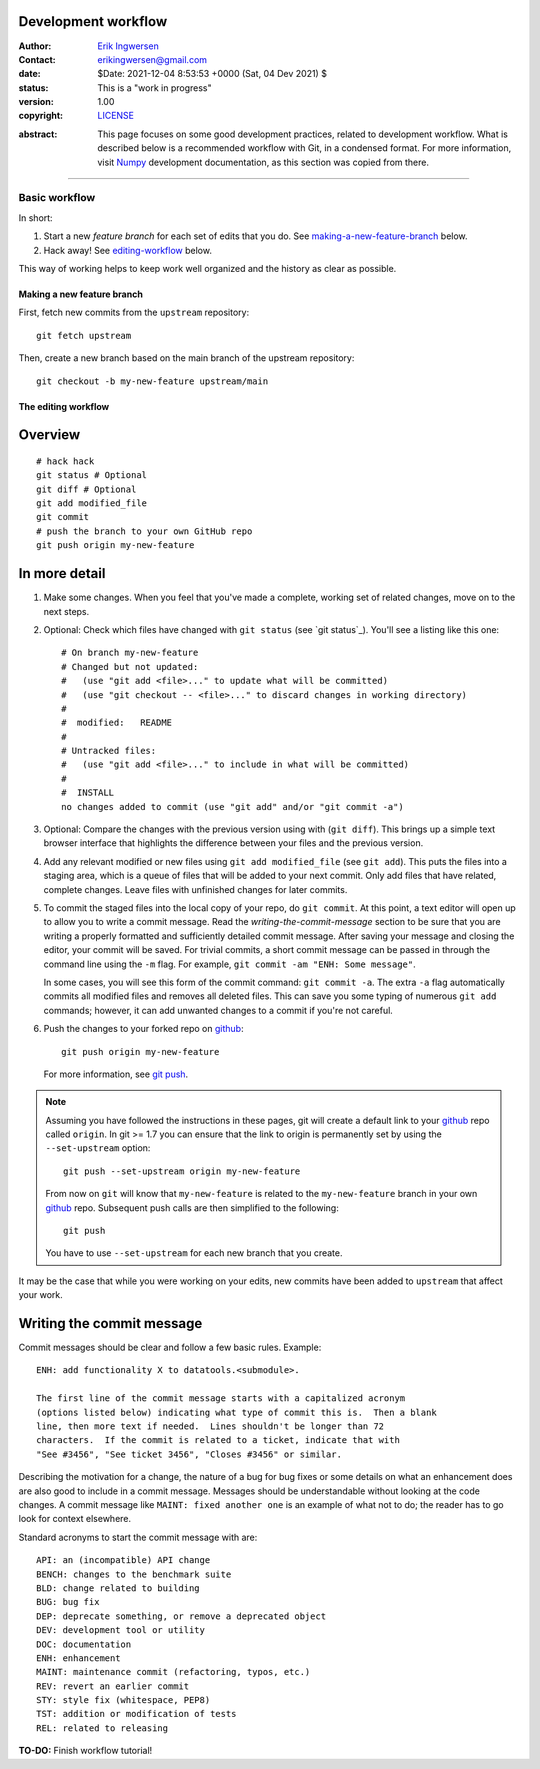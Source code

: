 Development workflow
--------------------

.. _development-workflow:

.. Project authors:
.. _Erik Ingwersen: https://github.com/ingwersen-erik
.. _erikingwersen@gmail.com: erikingwersen@gmail.com
.. _Numpy: https://numpy.org/doc/stable/dev/development_workflow.html
.. _github: https://github.com/
.. _git push: https://www.atlassian.com/git/tutorials/syncing/git-push
.. _git_cheat_sheet: https://education.github.com/git-cheat-sheet-education.pdf

.. _LICENSE: <../../../LICENSE>

.. bibliographic fields:

:Author: `Erik Ingwersen`_
:Contact: `erikingwersen@gmail.com`_
:date: $Date: 2021-12-04 8:53:53 +0000 (Sat, 04 Dev 2021) $
:status: This is a "work in progress"
:version: 1.00
:copyright: `LICENSE`_


.. meta::
   :keywords: Pandas, inputs preparation, datatools, CI/CD, DevOps, GitHub, Workflow
   :description lang=en: Tutorial on how to maintain a good development workflow

:abstract:
    This page focuses on some good development practices, related to development
    workflow. What is described below is a recommended workflow with Git, in a 
    condensed format. For more information, visit `Numpy`_ development 
    documentation, as this section was copied from there.

-------

Basic workflow
#############

In short:

1. Start a new *feature branch* for each set of edits that you do.
   See `making-a-new-feature-branch`_ below.

2. Hack away! See `editing-workflow`_ below.

This way of working helps to keep work well organized and the history
as clear as possible.

.. seealso::

   There are many online tutorials to help you `learn git`_. For discussions
   of specific git workflows, see these discussions on `linux git workflow`_,
   and `ipython git workflow`_.
   
   See `git_cheat_sheet`_ for a quick refresher on which ``git`` commands from are supported on GitHub.

.. _making-a-new-feature-branch:

Making a new feature branch
===========================

First, fetch new commits from the ``upstream`` repository:

::

   git fetch upstream

Then, create a new branch based on the main branch of the upstream
repository::

   git checkout -b my-new-feature upstream/main


.. _editing-workflow:

The editing workflow
====================

Overview
--------

::

   # hack hack
   git status # Optional
   git diff # Optional
   git add modified_file
   git commit
   # push the branch to your own GitHub repo
   git push origin my-new-feature

In more detail
--------------

#. Make some changes. When you feel that you've made a complete, working set
   of related changes, move on to the next steps.

#. Optional: Check which files have changed with ``git status`` (see `git status`_).  You'll see a listing like this one::

     # On branch my-new-feature
     # Changed but not updated:
     #   (use "git add <file>..." to update what will be committed)
     #   (use "git checkout -- <file>..." to discard changes in working directory)
     #
     #	modified:   README
     #
     # Untracked files:
     #   (use "git add <file>..." to include in what will be committed)
     #
     #	INSTALL
     no changes added to commit (use "git add" and/or "git commit -a")

#. Optional: Compare the changes with the previous version using with (``git diff``). 
   This brings up a simple text browser interface that highlights the difference between 
   your files and the previous version.

#. Add any relevant modified or new files using  ``git add modified_file``
   (see ``git add``). This puts the files into a staging area, which is a queue
   of files that will be added to your next commit. Only add files that have
   related, complete changes. Leave files with unfinished changes for later
   commits.

#. To commit the staged files into the local copy of your repo, do ``git
   commit``. At this point, a text editor will open up to allow you to write a
   commit message. Read the `writing-the-commit-message` section to be sure that you are writing a
   properly formatted and sufficiently detailed commit message. After saving
   your message and closing the editor, your commit will be saved. For trivial
   commits, a short commit message can be passed in through the command line
   using the ``-m`` flag. For example, ``git commit -am "ENH: Some message"``.

   In some cases, you will see this form of the commit command: ``git commit
   -a``. The extra ``-a`` flag automatically commits all modified files and
   removes all deleted files. This can save you some typing of numerous ``git
   add`` commands; however, it can add unwanted changes to a commit if you're
   not careful.

#. Push the changes to your forked repo on `github`_::

      git push origin my-new-feature

   For more information, see `git push`_.

.. note::

   Assuming you have followed the instructions in these pages, git will create
   a default link to your `github`_ repo called ``origin``.  In git >= 1.7 you
   can ensure that the link to origin is permanently set by using the
   ``--set-upstream`` option::

      git push --set-upstream origin my-new-feature

   From now on ``git`` will know that ``my-new-feature`` is related to the
   ``my-new-feature`` branch in your own github_ repo. Subsequent push calls
   are then simplified to the following::

      git push

   You have to use ``--set-upstream`` for each new branch that you create.


It may be the case that while you were working on your edits, new commits have
been added to ``upstream`` that affect your work.

.. _writing-the-commit-message:

Writing the commit message
--------------------------

Commit messages should be clear and follow a few basic rules.  Example::

   ENH: add functionality X to datatools.<submodule>.

   The first line of the commit message starts with a capitalized acronym
   (options listed below) indicating what type of commit this is.  Then a blank
   line, then more text if needed.  Lines shouldn't be longer than 72
   characters.  If the commit is related to a ticket, indicate that with
   "See #3456", "See ticket 3456", "Closes #3456" or similar.

Describing the motivation for a change, the nature of a bug for bug fixes or
some details on what an enhancement does are also good to include in a commit
message.  Messages should be understandable without looking at the code
changes.  A commit message like ``MAINT: fixed another one`` is an example of
what not to do; the reader has to go look for context elsewhere.

Standard acronyms to start the commit message with are::

   API: an (incompatible) API change
   BENCH: changes to the benchmark suite
   BLD: change related to building
   BUG: bug fix
   DEP: deprecate something, or remove a deprecated object
   DEV: development tool or utility
   DOC: documentation
   ENH: enhancement
   MAINT: maintenance commit (refactoring, typos, etc.)
   REV: revert an earlier commit
   STY: style fix (whitespace, PEP8)
   TST: addition or modification of tests
   REL: related to releasing


**TO-DO:** Finish workflow tutorial!
